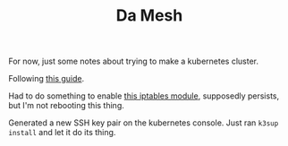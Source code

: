 #+TITLE: Da Mesh
#+OPTIONS: toc:nil num:nil
#+STARTUP: showall noindent inlineimages

For now, just some notes about trying to make a kubernetes cluster.

Following [[https://gist.github.com/triangletodd/02f595cd4c0dc9aac5f7763ca2264185][this guide]].

Had to do something to enable [[https://superuser.com/questions/1344024/how-do-i-make-bridge-nf-call-iptables-change-persist-across-reboot][this iptables module]], supposedly
persists, but I'm not rebooting this thing.

Generated a new SSH key pair on the kubernetes console.  Just ran
=k3sup install= and let it do its thing.
